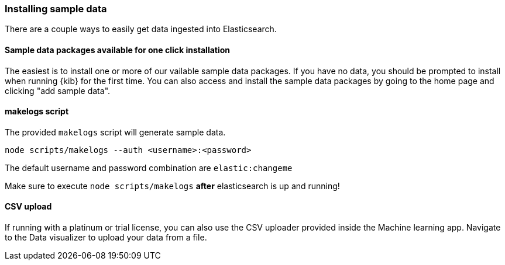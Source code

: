 [[sample-data]]
=== Installing sample data

There are a couple ways to easily get data ingested into Elasticsearch.

[discrete]
==== Sample data packages available for one click installation

The easiest is to install one or more of our vailable sample data packages. If you have no data, you should be 
prompted to install when running {kib} for the first time. You can also access and install the sample data packages
by going to the home page and clicking "add sample data".

[discrete]
==== makelogs script

The provided `makelogs` script will generate sample data.

[source,bash]
----
node scripts/makelogs --auth <username>:<password>
----

The default username and password combination are `elastic:changeme`

Make sure to execute `node scripts/makelogs` *after* elasticsearch is up and running!

[discrete]
==== CSV upload

If running with a platinum or trial license, you can also use the CSV uploader provided inside the Machine learning app.
Navigate to the Data visualizer to upload your data from a file.